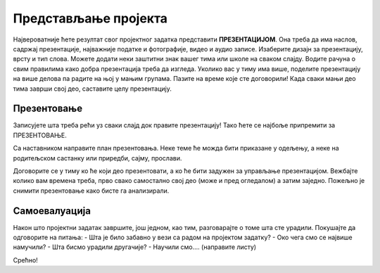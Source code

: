 Представљање пројекта
======================

Највероватније ћете резултат свог пројектног задатка представити **ПРЕЗЕНТАЦИЈОМ**. Она треба да има наслов, садржај презентације, најважније податке и фотографије, видео и аудио записе. Изаберите дизајн за презентацију, врсту и тип слова. Можете додати неки заштитни знак вашег тима или школе на сваком слајду. Водите рачуна о свим правилима како добра презентација треба да изгледа.
Уколико вас у тиму има више, поделите презентацију на више делова па радите на њој у мањим групама. Пазите на време које сте договорили! Када сваки мањи део тима заврши свој део, саставите целу презентацију.

Презентовање
------------

Записујете шта треба рећи уз сваки слајд док правите презентацију! Тако ћете се најбоље припремити за ПРЕЗЕНТОВАЊЕ.

Са наставником направите план презентовања. Неке теме ће можда бити приказане у одељењу, а неке на родитељском састанку или приредби, сајму, прослави.

Договорите се у тиму ко ће који део презентовати, а ко ће бити задужен за управљање презентацијом. Вежбајте колико вам времена треба, прво свако самостално свој део (може и пред огледалом) а затим заједно. Пожељно је снимити презентовање како бисте га анализирали. 

Самоевалуација
--------------

Након што пројектни задатак завршите, још једном, као тим, разговарајте о томе шта сте урадили. Покушајте да одговорите на питања:
-	Шта је било забавно у вези са радом на пројектом задатку?
-	Око чега смо се највише намучили?
-	Шта бисмо урадили другачије?
-	Научили смо…. (направите листу)

Срећно!



